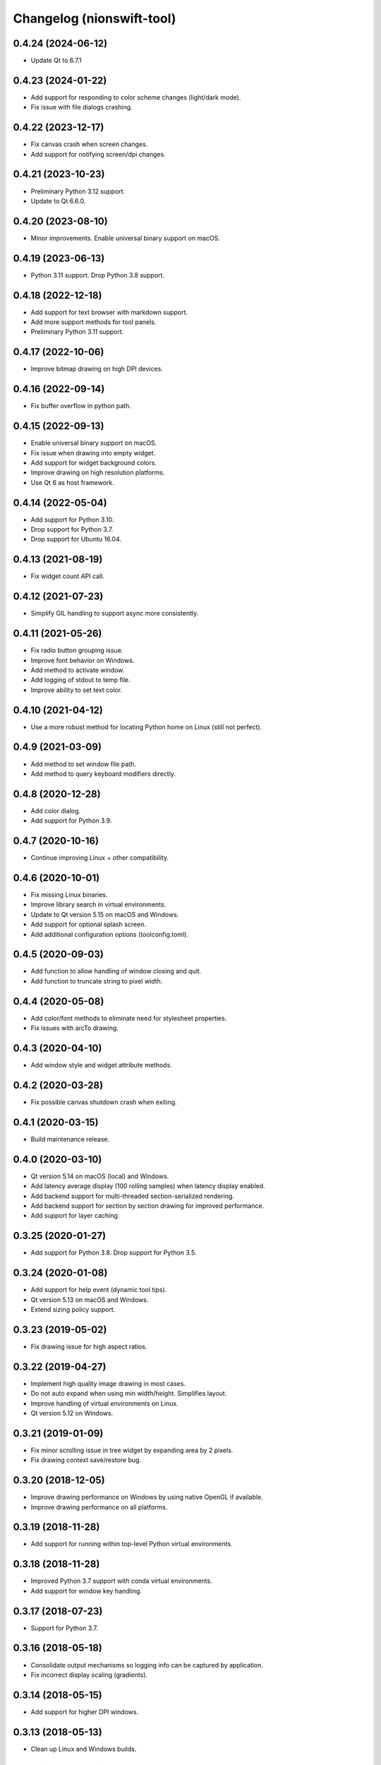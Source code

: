 Changelog (nionswift-tool)
==========================

0.4.24 (2024-06-12)
-------------------
- Update Qt to 6.7.1

0.4.23 (2024-01-22)
-------------------
- Add support for responding to color scheme changes (light/dark mode).
- Fix issue with file dialogs crashing.

0.4.22 (2023-12-17)
-------------------
- Fix canvas crash when screen changes.
- Add support for notifying screen/dpi changes.

0.4.21 (2023-10-23)
-------------------
- Preliminary Python 3.12 support.
- Update to Qt 6.6.0.

0.4.20 (2023-08-10)
-------------------
- Minor improvements. Enable universal binary support on macOS.

0.4.19 (2023-06-13)
-------------------
- Python 3.11 support. Drop Python 3.8 support.

0.4.18 (2022-12-18)
-------------------
- Add support for text browser with markdown support.
- Add more support methods for tool panels.
- Preliminary Python 3.11 support.

0.4.17 (2022-10-06)
-------------------
- Improve bitmap drawing on high DPI devices.

0.4.16 (2022-09-14)
-------------------
- Fix buffer overflow in python path.

0.4.15 (2022-09-13)
-------------------
- Enable universal binary support on macOS.
- Fix issue when drawing into empty widget.
- Add support for widget background colors.
- Improve drawing on high resolution platforms.
- Use Qt 6 as host framework.

0.4.14 (2022-05-04)
-------------------
- Add support for Python 3.10.
- Drop support for Python 3.7.
- Drop support for Ubuntu 16.04.

0.4.13 (2021-08-19)
-------------------
- Fix widget count API call.

0.4.12 (2021-07-23)
-------------------
- Simplify GIL handling to support async more consistently.

0.4.11 (2021-05-26)
-------------------
- Fix radio button grouping issue.
- Improve font behavior on Windows.
- Add method to activate window.
- Add logging of stdout to temp file.
- Improve ability to set text color.

0.4.10 (2021-04-12)
-------------------
- Use a more robust method for locating Python home on Linux (still not perfect).

0.4.9 (2021-03-09)
------------------
- Add method to set window file path.
- Add method to query keyboard modifiers directly.

0.4.8 (2020-12-28)
------------------
- Add color dialog.
- Add support for Python 3.9.

0.4.7 (2020-10-16)
------------------
- Continue improving Linux + other compatibility.

0.4.6 (2020-10-01)
------------------
- Fix missing Linux binaries.
- Improve library search in virtual environments.
- Update to Qt version 5.15 on macOS and Windows.
- Add support for optional splash screen.
- Add additional configuration options (toolconfig.toml).

0.4.5 (2020-09-03)
------------------
- Add function to allow handling of window closing and quit.
- Add function to truncate string to pixel width.

0.4.4 (2020-05-08)
------------------
- Add color/font methods to eliminate need for stylesheet properties.
- Fix issues with arcTo drawing.

0.4.3 (2020-04-10)
------------------
- Add window style and widget attribute methods.

0.4.2 (2020-03-28)
------------------
- Fix possible canvas shutdown crash when exiting.

0.4.1 (2020-03-15)
------------------
- Build maintenance release.

0.4.0 (2020-03-10)
------------------
- Qt version 5.14 on macOS (local) and Windows.
- Add latency average display (100 rolling samples) when latency display enabled.
- Add backend support for multi-threaded section-serialized rendering.
- Add backend support for section by section drawing for improved performance.
- Add support for layer caching.

0.3.25 (2020-01-27)
-------------------
- Add support for Python 3.8. Drop support for Python 3.5.

0.3.24 (2020-01-08)
-------------------
- Add support for help event (dynamic tool tips).
- Qt version 5.13 on macOS and Windows.
- Extend sizing policy support.

0.3.23 (2019-05-02)
-------------------
- Fix drawing issue for high aspect ratios.

0.3.22 (2019-04-27)
-------------------
- Implement high quality image drawing in most cases.
- Do not auto expand when using min width/height. Simplifies layout.
- Improve handling of virtual environments on Linux.
- Qt version 5.12 on Windows.

0.3.21 (2019-01-09)
-------------------
- Fix minor scrolling issue in tree widget by expanding area by 2 pixels.
- Fix drawing context save/restore bug.

0.3.20 (2018-12-05)
-------------------
- Improve drawing performance on Windows by using native OpenGL if available.
- Improve drawing performance on all platforms.

0.3.19 (2018-11-28)
-------------------
- Add support for running within top-level Python virtual environments.

0.3.18 (2018-11-28)
-------------------
- Improved Python 3.7 support with conda virtual environments.
- Add support for window key handling.

0.3.17 (2018-07-23)
-------------------
- Support for Python 3.7.

0.3.16 (2018-05-18)
-------------------
- Consolidate output mechanisms so logging info can be captured by application.
- Fix incorrect display scaling (gradients).

0.3.14 (2018-05-15)
-------------------
- Add support for higher DPI windows.

0.3.13 (2018-05-13)
-------------------
- Clean up Linux and Windows builds.

0.3.11 (2018-05-12)
-------------------
- Initial version online.
